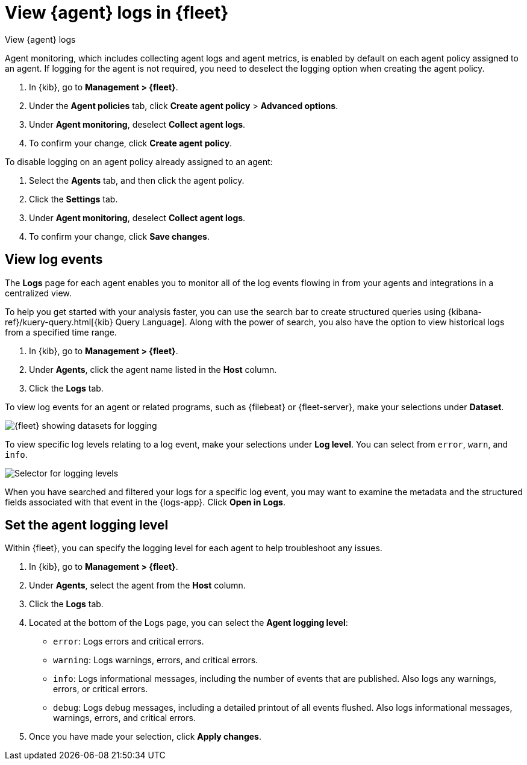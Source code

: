 [[elastic-agent-logging]]
= View {agent} logs in {fleet}

++++
<titleabbrev>View {agent} logs</titleabbrev>
++++

Agent monitoring, which includes collecting agent logs and agent metrics,
is enabled by default on each agent policy assigned to an agent. If
logging for the agent is not required, you need to deselect the logging option when
creating the agent policy.

. In {kib}, go to *Management > {fleet}*.

. Under the *Agent policies* tab, click *Create agent policy* > *Advanced options*.

. Under *Agent monitoring*, deselect *Collect agent logs*.

. To confirm your change, click *Create agent policy*.

To disable logging on an agent policy already assigned to an agent:

. Select the *Agents* tab, and then click the agent policy.

. Click the *Settings* tab.

. Under *Agent monitoring*, deselect *Collect agent logs*.

. To confirm your change, click *Save changes*.

[discrete]
[[agent-view-log-events]]
== View log events

The *Logs* page for each agent enables you to monitor all of the log events flowing in
from your agents and integrations in a centralized view.

To help you get started with your analysis faster, you can use the search bar to create
structured queries using {kibana-ref}/kuery-query.html[{kib} Query Language]. Along with
the power of search, you also have the option to view historical logs from a
specified time range.

. In {kib}, go to *Management > {fleet}*.

. Under *Agents*, click the agent name listed in the *Host* column.

. Click the *Logs* tab.

To view log events for an agent or related programs, such as {filebeat} or {fleet-server},
make your selections under *Dataset*.

[role="screenshot"]
image::images/kibana-fleet-datasets.png[{fleet} showing datasets for logging]

To view specific log levels relating to a log event, make your selections under *Log level*.
You can select from `error`, `warn`, and `info`.

[role="screenshot"]
image::images/kibana-fleet-log-levels.png[Selector for logging levels]

When you have searched and filtered your logs for a specific log event, you may want to
examine the metadata and the structured fields associated with that event in the {logs-app}.
Click *Open in Logs*.

[discrete]
[[agent-logging-levels]]
== Set the agent logging level

Within {fleet}, you can specify the logging level for each agent to help
troubleshoot any issues.

. In {kib}, go to *Management > {fleet}*.

. Under *Agents*, select the agent from the *Host* column.

. Click the *Logs* tab.

. Located at the bottom of the Logs page, you can select the *Agent logging level*:

* `error`: Logs errors and critical errors.
* `warning`: Logs warnings, errors, and critical errors.
* `info`: Logs informational messages, including the number of events that are published.
Also logs any warnings, errors, or critical errors.
* `debug`: Logs debug messages, including a detailed printout of all events flushed. Also
logs informational messages, warnings, errors, and critical errors.
+
. Once you have made your selection, click *Apply changes*.
